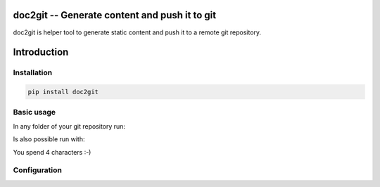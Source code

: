 ================================================
 doc2git -- Generate content and push it to git
================================================

doc2git is helper tool to generate static content and push it to a remote git
repository.

============
Introduction
============


Installation
------------

.. code-block:: bash

    pip install doc2git


Basic usage
-----------

In any folder of your git repository run:

.. bash::

    doc2git


Is also possible run with:

.. bash::

    d2g


You spend 4 characters :-)


Configuration
-------------



